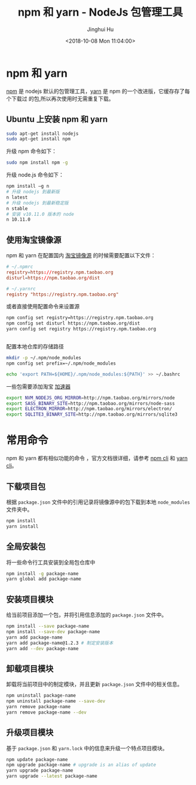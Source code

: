 #+TITLE: npm 和 yarn - NodeJs 包管理工具
#+AUTHOR: Jinghui Hu
#+EMAIL: hujinghui@buaa.edu.cn
#+DATE: <2018-10-08 Mon 11:04:00>
#+HTML_LINK_UP: ../readme.html
#+HTML_LINK_HOME: ../index.html
#+TAGS: npm yarn taobao


* npm 和 yarn

  [[https://www.npmjs.com/][npm]] 是 nodejs 默认的包管理工具，[[http://www.yarnpkg.com][yarn]] 是 npm 的一个改进版，它缓存存了每个下载过
  的包,所以再次使用时无需重复下载。

** Ubuntu 上安装 npm 和 yarn
   #+BEGIN_SRC sh
     sudo apt-get install nodejs
     sudo apt-get install npm
   #+END_SRC

   升级 npm 命令如下：
   #+BEGIN_SRC sh
     sudo npm install npm -g
   #+END_SRC

   升级 node.js 命令如下：
   #+BEGIN_SRC sh
     npm install –g n
     # 升级 nodejs 到最新版
     n latest
     # 升级 nodejs 到最新稳定版
     n stable
     # 安装 v10.11.0 版本的 node
     n 10.11.0
   #+END_SRC

** 使用淘宝镜像源
  npm 和 yarn 在配置国内 [[https://npm.taobao.org/][淘宝镜像源]] 的时候需要配置以下文件：
  #+BEGIN_SRC conf
    # ~/.npmrc
    registry=https://registry.npm.taobao.org
    disturl=https://npm.taobao.org/dist
  #+END_SRC
  #+BEGIN_SRC conf
    # ~/.yarnrc
    registry "https://registry.npm.taobao.org"
  #+END_SRC

  或者直接使用配置命令来设置源
  #+BEGIN_SRC sh
    npm config set registry=https://registry.npm.taobao.org
    npm config set disturl https://npm.taobao.org/dist
    yarn config set registry https://registry.npm.taobao.org
  #+END_SRC

  #+BEGIN_SRC sh

  #+END_SRC

  配置本地仓库的存储路径
  #+BEGIN_SRC sh
    mkdir -p ~/.npm/node_modules
    npm config set prefix=~/.npm/node_modules

    echo 'export PATH=${HOME}/.npm/node_modules:${PATH}' >> ~/.bashrc
  #+END_SRC

  一些包需要添加淘宝 [[https://npm.taobao.org/mirrors][加速器]]
  #+BEGIN_SRC sh
    export NVM_NODEJS_ORG_MIRROR=http://npm.taobao.org/mirrors/node
    export SASS_BINARY_SITE=http://npm.taobao.org/mirrors/node-sass
    export ELECTRON_MIRROR=http://npm.taobao.org/mirrors/electron/
    export SQLITE3_BINARY_SITE=http://npm.taobao.org/mirrors/sqlite3
  #+END_SRC

* 常用命令
  npm 和 yarn 都有相似功能的命令 ，官方文档很详细，请参考 [[https://docs.npmjs.com/][npm cli]] 和 [[https://yarnpkg.com/en/docs/cli/][yarn cli]]。

** 下载项目包
   根据 =package.json= 文件中的引用记录将镜像源中的包下载到本地 =node_modules=
   文件夹中。
   #+BEGIN_SRC sh
     npm install
     yarn install
   #+END_SRC

** 全局安装包
   将一些命令行工具安装到全局包仓库中
   #+BEGIN_SRC sh
     npm install -g package-name
     yarn global add package-name
   #+END_SRC

** 安装项目模块
   给当前项目添加一个包，并将引用信息添加的 =package.json= 文件中。
   #+BEGIN_SRC sh
     npm install --save package-name
     npm install --save-dev package-name
     yarn add package-name
     yarn add package-name@1.2.3 # 制定安装版本
     yarn add --dev package-name
   #+END_SRC

** 卸载项目模块
   卸载将当前项目中的制定模块，并且更新 =package.json= 文件中的相关信息。
   #+BEGIN_SRC sh
     npm uninstall package-name
     npm uninstall package-name --save-dev
     yarn remove package-name
     yarn remove package-name --dev
   #+END_SRC

** 升级项目模块
   基于 =package.json= 和 =yarn.lock= 中的信息来升级一个特点项目模块。
   #+BEGIN_SRC sh
     npm update package-name
     npm upgrade package-name # upgrade is an alias of update
     yarn upgrade package-name
     yarn upgrade --latest package-name
   #+END_SRC
